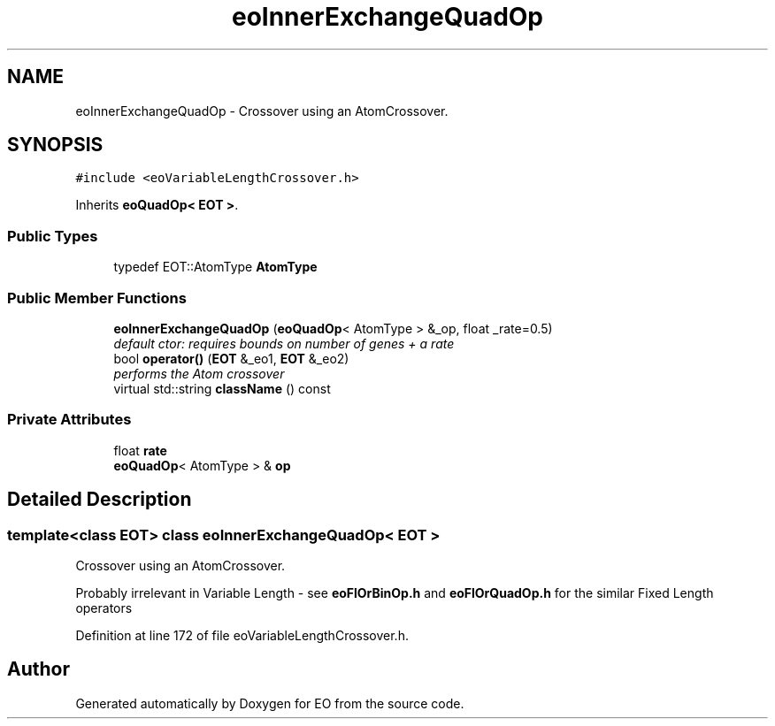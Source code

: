 .TH "eoInnerExchangeQuadOp" 3 "19 Oct 2006" "Version 0.9.4-cvs" "EO" \" -*- nroff -*-
.ad l
.nh
.SH NAME
eoInnerExchangeQuadOp \- Crossover using an AtomCrossover.  

.PP
.SH SYNOPSIS
.br
.PP
\fC#include <eoVariableLengthCrossover.h>\fP
.PP
Inherits \fBeoQuadOp< EOT >\fP.
.PP
.SS "Public Types"

.in +1c
.ti -1c
.RI "typedef EOT::AtomType \fBAtomType\fP"
.br
.in -1c
.SS "Public Member Functions"

.in +1c
.ti -1c
.RI "\fBeoInnerExchangeQuadOp\fP (\fBeoQuadOp\fP< AtomType > &_op, float _rate=0.5)"
.br
.RI "\fIdefault ctor: requires bounds on number of genes + a rate \fP"
.ti -1c
.RI "bool \fBoperator()\fP (\fBEOT\fP &_eo1, \fBEOT\fP &_eo2)"
.br
.RI "\fIperforms the Atom crossover \fP"
.ti -1c
.RI "virtual std::string \fBclassName\fP () const "
.br
.in -1c
.SS "Private Attributes"

.in +1c
.ti -1c
.RI "float \fBrate\fP"
.br
.ti -1c
.RI "\fBeoQuadOp\fP< AtomType > & \fBop\fP"
.br
.in -1c
.SH "Detailed Description"
.PP 

.SS "template<class EOT> class eoInnerExchangeQuadOp< EOT >"
Crossover using an AtomCrossover. 

Probably irrelevant in Variable Length - see \fBeoFlOrBinOp.h\fP and \fBeoFlOrQuadOp.h\fP for the similar Fixed Length operators 
.PP
Definition at line 172 of file eoVariableLengthCrossover.h.

.SH "Author"
.PP 
Generated automatically by Doxygen for EO from the source code.
